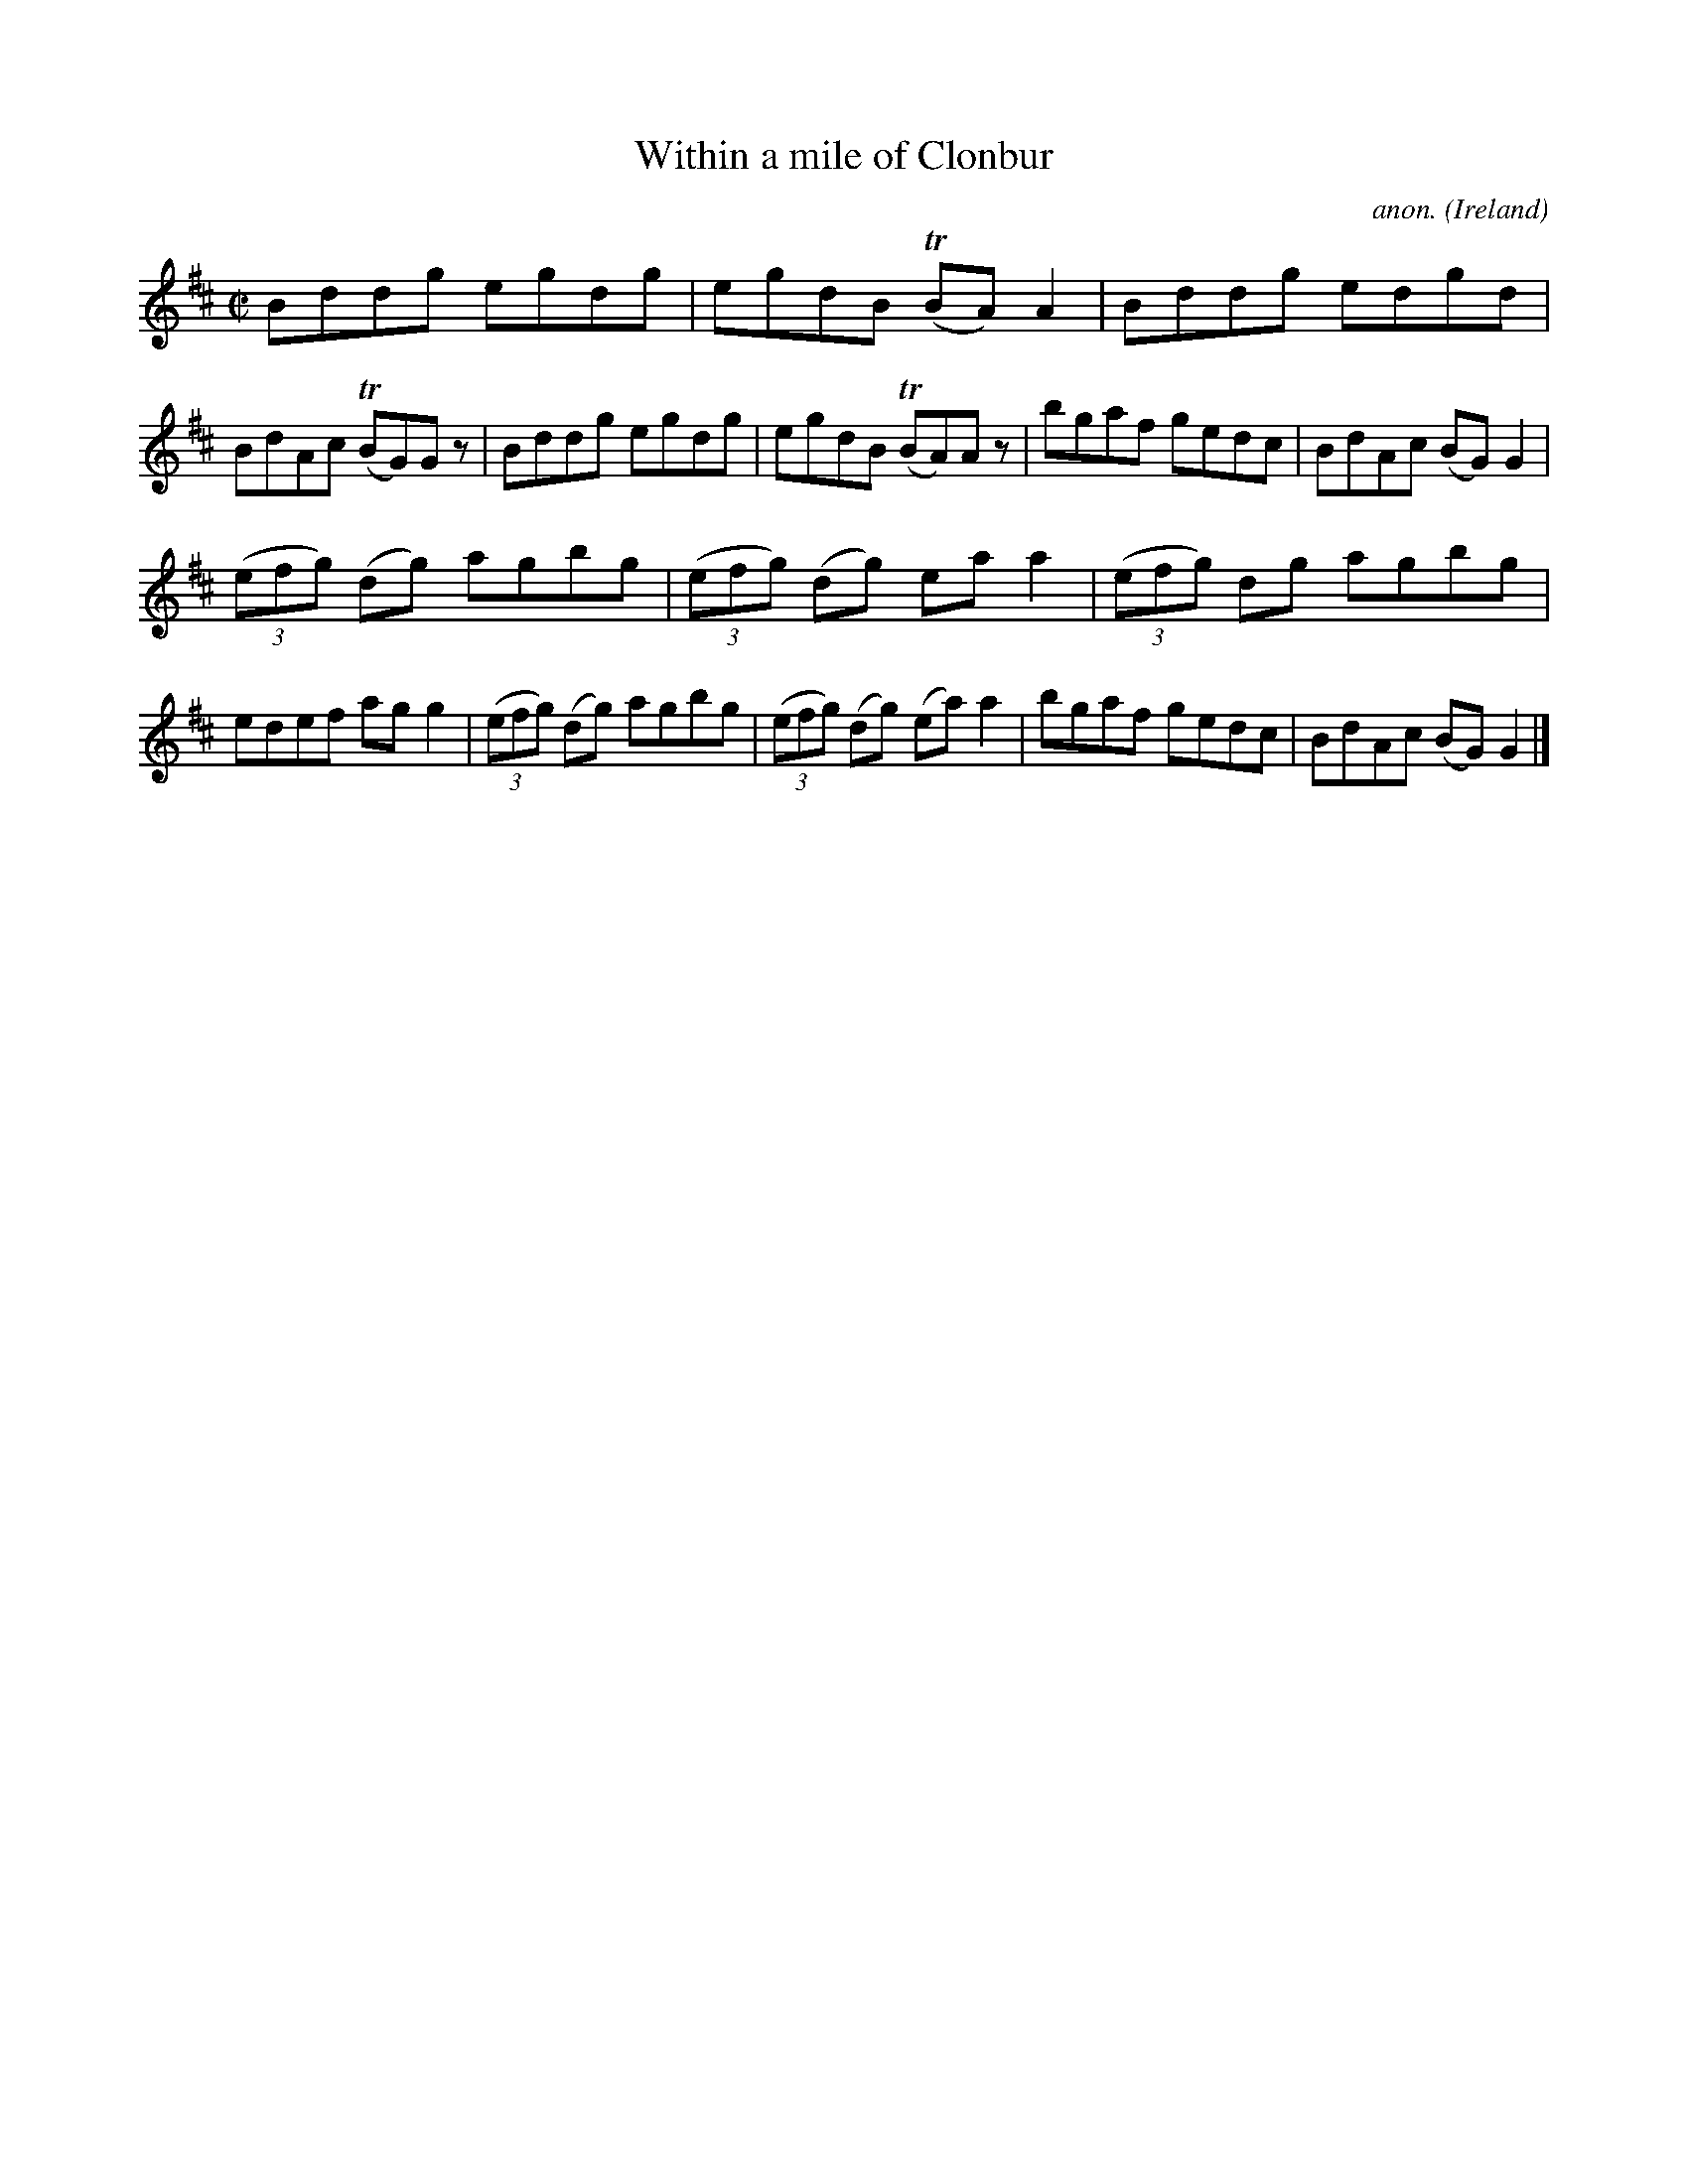 X:672
T:Within a mile of Clonbur
C:anon.
O:Ireland
B:Francis O'Neill: "The Dance Music of Ireland" (1907) no. 672
R:Reel
m:Tn = (3n/o/n/
M:C|
L:1/8
K:D
Bddg egdg|egdB (TBA)A2|Bddg edgd|BdAc (TBG)G z|Bddg egdg|egdB (TBA)A z|bgaf gedc|BdAc (BG)G2|
(3(efg) (dg) agbg|(3(efg) (dg) eaa2|(3(efg) dg agbg|edef agg2|(3(efg) (dg) agbg|(3(efg) (dg) (ea)a2|bgaf gedc|BdAc (BG)G2|]
